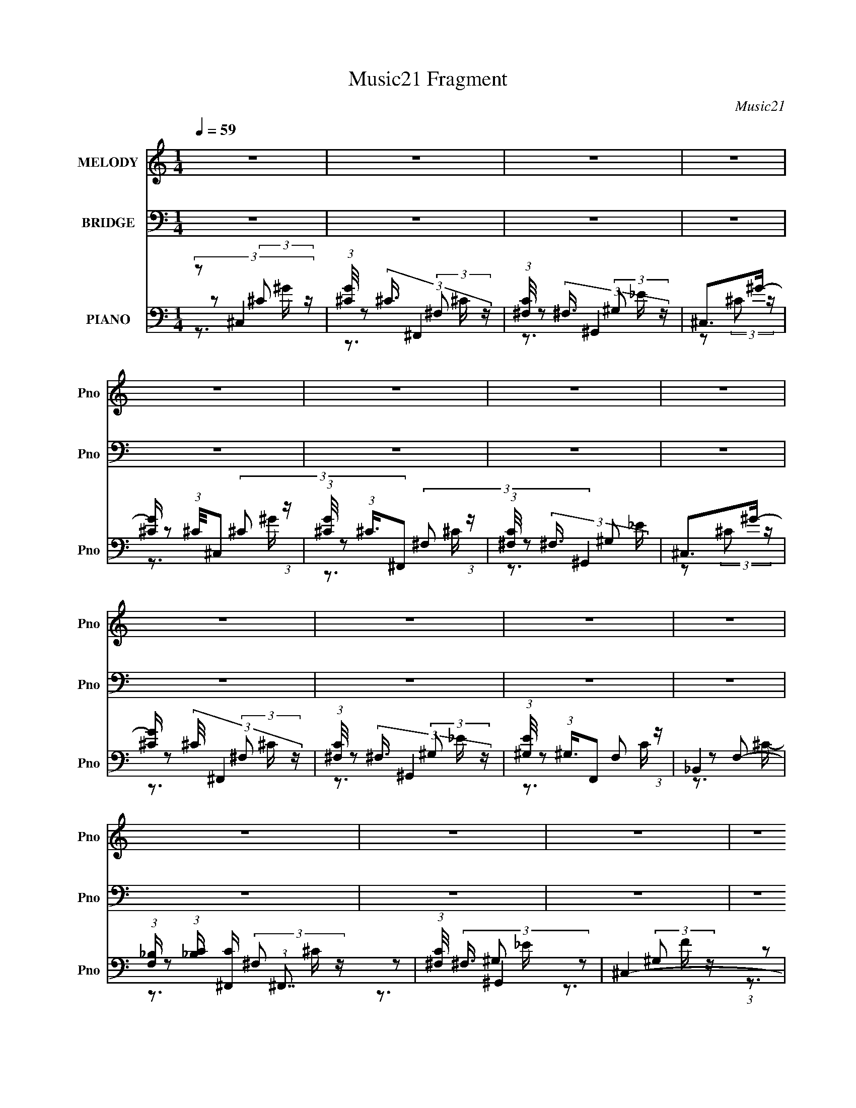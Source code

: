 X:1
T:Music21 Fragment
C:Music21
%%score ( 1 2 ) 3 ( 4 5 6 )
L:1/16
Q:1/4=59
M:1/4
I:linebreak $
K:none
V:1 treble nm="MELODY" snm="Pno"
V:2 treble 
V:3 bass nm="BRIDGE" snm="Pno"
L:1/4
V:4 bass nm="PIANO" snm="Pno"
V:5 bass 
L:1/8
V:6 bass 
V:1
 z4 | z4 | z4 | z4 | z4 | z4 | z4 | z4 | z4 | z4 | z4 | z4 | z4 | z4 | z4 | z4 | z4 | z4 | %18
 (3:2:1z2 _B, (3:2:1z ^C | (3:2:1F,2^F, (3:2:1z ^C | (3:2:1_B,2C (3:2:1z _E | ^C4- | %22
 (3:2:1C2_B, (3:2:1z ^C | (3:2:1^C2_E (3:2:1z E | _E2^C2- | C2 C2 z ^C | z2 ^G^F | %27
 (3:2:1^G2F2 (3:2:1z | [EE]2F_E | (3:2:1F2_E (3:2:1z _B, | ^C2CC | (3:2:1_B,2^C2 (3:2:1z | %32
 E x/3 E (3:2:1z ^C | ^C2_E2 | z2 ^CC | (3:2:1F,2^F, (3:2:1z ^C | (3:2:1_B,2C (3:2:1z _E- | E4- | %38
 E x/3 _B, (6:5:1z2 | (3:2:1^C2_E (6:5:1z2 | (3:2:1_E2^G (3:2:1z ^F | _E2F2- | F2^G^F | %43
 (3:2:1^G2F2 (3:2:1z | E2F_E | (3:2:1F2_E2 (3:2:1z | [CC] x/3 F (3:2:1z ^C | %47
 (3:2:1_B,2^C (3:2:1z _E | _B,2^C2- | C4- | (3:2:2C z2 z2 | z4 | (3:2:2z2 ^G4- | ^F4- (3:2:1G/ | %54
 (3:2:2F2 F4- | _E4- (3:2:1F/ | (3:2:1E2F2 (3:2:1z | (3:2:1[G,^G,]/ (3:2:1^G,3/2G, (6:5:1z2 | %58
 _B,2^G,2- | G,4- | G, (3:2:2z/ ^G-G2- | ^F4- (3:2:1G/ | (3:2:2F2 F4- | ^C4- (3:2:1F/ | %64
 (3:2:1C2^F (3:2:1z _B, | (3:2:1_B,2^C (3:2:1z B,- | B,4- | B,3 z | z4 | z4 | z4 | z4 | z4 | z4 | %74
 z4 | z4 | z4 | z4 | z4 | z4 | z4 | z4 | z4 | z4 | z4 | z4 | z4 | z4 | (3:2:1z2 _B, (3:2:1z ^C | %89
 (3:2:1^G,2^F, (3:2:1z ^C | (3:2:1_B,2C (3:2:1z _E | ^C4- | (3:2:1C2_B, (3:2:1z ^C | %93
 (3:2:1^C2_E (3:2:1z [E^G] | _E2^C2- | C2 C2 z2 | z2 ^G^F | (3:2:1^G2F2 (3:2:1z | E2F_E | %99
 (3:2:1F2F (3:2:1z _E | ^C2CC | (3:2:1_B,2^C (3:2:1z [C_E]- | (3:2:1[CE]/ x E (3:2:1z ^C | %103
 ^C2_E2- | E2^CC | (3:2:1F,2^F, (3:2:1z ^C | (3:2:1_B,2C (3:2:1z _E | ^C4- | (3:2:1C2_B, (6:5:1z2 | %109
 (3:2:1^C2_E (3:2:1z C- | (3:2:1[C_E]/ (3:2:1_E3/2^G (3:2:1z [E^F] | _E2F2- | F2^G^F | %113
 (3:2:1^G2F2 (3:2:1z | E2F_E | (3:2:1F2_E2 (3:2:1z | C x/3 F (3:2:1z ^C | [_B,^C] z _EE | %118
 _B,2^C2- | C4- | C4- | C4- | C (3:2:2z/ ^G-G2- | ^F4- (3:2:1G/ | (3:2:2F2 F4- | _E4- (3:2:1F/ | %126
 (3:2:1E2F2 (3:2:1z | (3:2:1[G,^G,]/ (3:2:1^G,3/2G, (6:5:1z2 | _B,2^G,2- | G,4- | %130
 G, (3:2:2z/ ^G-G2- | ^F4- (3:2:1G/ | (3:2:2F2 F4- | ^C4- (3:2:1F/ | (3:2:1C2^F (3:2:1z _B, | %135
 (3:2:1_B,2^C (3:2:1z B, | ^C4- | C4- | C4- | C4- | (3:2:2C2 ^G4- | ^F4- (3:2:1G/ | (3:2:2F2 F4- | %143
 _E4- (3:2:1F/ | (3:2:1E2F2 (3:2:1z | (3:2:1[G,^G,]/ (3:2:1^G,3/2G, (6:5:1z2 | _B,2^G,2- | G,4- | %148
 G, (3:2:2z/ ^G-G2- | ^F4- (3:2:1G/ | (3:2:2F2 F4- | ^C4- (3:2:1F/ | (3:2:1C2^F (3:2:1z _B,- | %153
 (3:2:1[B,_B,]/ (3:2:1_B,3/2^C (3:2:1z B, | ^C4- | C2 z2 | z4 | z4 | z4 | z4 | z4 | z4 | z4 | z4 | %164
 z4 | z4 | z4 | z4 | z4 | z3 ^C- | (6:5:1C2 ^F (3:2:1z _B,- | %171
 (3:2:1[B,_B,]/ (3:2:1_B,3/2^C (3:2:1z B, | ^C4- | C z3 |] %174
V:2
 x4 | x4 | x4 | x4 | x4 | x4 | x4 | x4 | x4 | x4 | x4 | x4 | x4 | x4 | x4 | x4 | x4 | x4 | %18
 z2 ^C z | z2 _B, z | z2 ^C z | x4 | z2 ^C z | z2 F z | z3 ^C- | x6 | x4 | z3 [_EE]- | x4 | %29
 z2 F z | x4 | z3 _E- | z2 _E z | z3 _E | x4 | z2 _B, z | z2 ^C z | x4 | z2 ^C2 | z2 _E2 | %40
 z2 ^F z | x4 | x4 | z3 _E- | x4 | z3 [^CC]- | z2 _E z | z2 _E z | x4 | x4 | x4 | x4 | x4 | x13/3 | %54
 x4 | x13/3 | z3 ^G,- | z2 ^C2 | x4 | x4 | x4 | x13/3 | x4 | x13/3 | z2 ^C z | z2 _E z | x4 | x4 | %68
 x4 | x4 | x4 | x4 | x4 | x4 | x4 | x4 | x4 | x4 | x4 | x4 | x4 | x4 | x4 | x4 | x4 | x4 | x4 | %87
 x4 | z2 ^C z | z2 _B, z | z2 ^C z | x4 | z2 ^C z | z2 F z | z3 ^C- | x6 | x4 | z3 _E- | x4 | %99
 z2 _E z | x4 | z2 _B, z | z2 _E z | x4 | x4 | z2 _B, z | z2 ^C z | x4 | z2 ^C2 | z2 _E z | %110
 z2 ^F z | x4 | x4 | z3 _E- | x4 | z3 ^C- | z2 _E z | x4 | x4 | x4 | x4 | x4 | x4 | x13/3 | x4 | %125
 x13/3 | z3 ^G,- | z2 ^C2 | x4 | x4 | x4 | x13/3 | x4 | x13/3 | z2 ^C z | z2 _E z | x4 | x4 | x4 | %139
 x4 | x4 | x13/3 | x4 | x13/3 | z3 ^G,- | z2 ^C2 | x4 | x4 | x4 | x13/3 | x4 | x13/3 | z2 ^C z | %153
 z2 _E z | x4 | x4 | x4 | x4 | x4 | x4 | x4 | x4 | x4 | x4 | x4 | x4 | x4 | x4 | x4 | x4 | %170
 z2 [^F,^C] z x/3 | z2 _E z | x4 | x4 |] %174
V:3
 z | z | z | z | z | z | z | z | z | z | z | z | z | z | z | z | z | z | z | z | z | z | z | z | %24
 z | z | z | z | z | z | z | z | z | z | z | z | z | z | z | z | z | z | z | z | z | z | z | z | %48
 z | z | z | z | z | z | z | z | z | z | z | z | z | z | z | z | z | z | z | z | z3/4 C,/4- | %69
 (6:5:1C,/ ^C,/ _E,/4- | E,/4 (3:2:2z/8 F,/4-F,/- | (3:2:2F,/ _E,- | (12:7:1E, ^C,/4 =C,/4 | ^C, | %74
 z3/4 F,/4- | F,/4 (3:2:2z/8 ^F,/4-(3:2:2F,/4 z/ | (3:2:1F,/ _E,/4 F,/4 ^F,/4 | F,- | %78
 F,/ z/4 ^G,/4- | G,/4 (3:2:2z/8 ^F,/4-F,/- | (3:2:2F,/ _E, | ^C,- | C,/ (3:2:1^F, | F,3/4 z/4 | %84
 ^C,- | C,- | C,- | C, | z | z | z | z | z | z | z | z | z | z | z | z | z | z | z | z | z | z | %106
 z | z | z | z | z | z | z | z | z | z | z | z | z | z | z | z | z | z | z | z | z | z | z | z | %130
 z | z | z | z | z | z | z | z | z | z | z | z | z | z | z | z | z | z | z | z | z | z | z | z | %154
 z | z | z | (3:2:1z/ ^C,/ _E,/4- | E,/4 (3:2:2z/8 F,/4-F,/- | (3:2:2F,/ _E,- | %160
 (3:2:2E,/8 z/4 (3:2:2z/8 _E,- | [^C,C,] (3:2:1E,/ | (3z/ ^C,/ z/8 F,/4- | %163
 F,/4 (3:2:2z/8 ^F,/4-(3:2:2F,/ z/4 | (3:2:2z/ _E, | F,- | F,/4 z/ ^G,/4- | (6:5:2G,/ ^F,- | %168
 (3:2:2F,/ F,- | (3:2:2F,/8 z/4 (3:2:2^C z/8 |] %170
V:4
 (3:2:2z2 ^C,4 | (3:2:1[G^C]/ (3:2:2^C3/2 ^F,,4 | (3:2:1[C^F,]/ (3:2:2^F,3/2 ^G,,4 | ^C,2>^G2- | %4
 [G^C] (3:2:1^C/^C,2 (3:2:1z | (3:2:1[G^C]/ (3:2:1^C3/2^F,,2 (3:2:1z | %6
 (3:2:1[C^F,]/ (3:2:2^F,3/2 ^G,,4 | ^C,2>^G2- | [G^C] (3:2:2^C/ ^F,,4 | %9
 (3:2:1[C^F,]/ (3:2:2^F,3/2 ^G,,4 | (3:2:1[E^G,]/ (3:2:1^G,3/2F,,2 (3:2:1z | _B,,4 | %12
 (3:2:1[F,_B,] (3:2:1[_B,C] [C^F,,]/3 (3:2:1^F,,7/2 | (3:2:1[C^F,]/ (3:2:2^F,3/2 ^G,,4 | ^C,4- | %15
 (3:2:1[C,^G,]2 [^G,F]2/3 [F^C,]4/3^C,2/3 | (6:5:1[F^G,^C,-]2 (3:2:1^C,7/2- | %17
 (3:2:2[C,^G,_EE]8 C/ | [G,^C] (3:2:2^C/ ^C,4- | (3:2:2[C,^G,]2 [F^F,,]/^F,,5/3 (3:2:1z | %20
 (3:2:1[C^F,]/ (3:2:2^F,3/2 ^G,,4 | ^C,4 | [F^G,] (3:2:2^G,/ ^C,4- | %23
 (3:2:2[C,^C]/ [^CF]3/2C,2 (3:2:1z | ^F,,4- | [F,,_B,] (3:2:2_B,/ ^F,,4 | [C_B,] (3:2:2_B,/ ^F,,4 | %27
 [C_B,] (3:2:1_B,/^G,,2 (3:2:1z | [E^G,] (3:2:1^G,/F,,2 (3:2:1z | [C^G,] (3:2:1^G,/_B,,2 (3:2:1z | %30
 [C_B,] (3:2:2_B,/ ^F,,4- | [F,,_B,^F,]4 (6:5:1C2 | (3:2:1[C_B,]/ (3:2:2_B,3/2 ^G,,4- | %33
 (3:2:1[G,,^G,]2 [E^G,,-]2 (3:2:1^G,,- | (3:2:1[G,,^G,]/ (3:2:2[^G,E]3/2 ^C,4- | %35
 (3:2:1[C,^G,^C]2 [F^F,,]^F,, (3:2:1z | (3:2:1[C_B,]/ (3:2:2_B,3/2 ^G,,4 | ^C,4 | %38
 [G,^C] (3[^CF]/ (2:2:1[F^C,-]8/5 ^C,2- | (3:2:1[C,^C]/ (3:2:1[^CG,]3/2 [F^F,,-] (3:2:1^F,,5/2- | %40
 (3:2:2[F,,_B,]/ [_B,C]3/2[^G,,^G,]2 (3:2:1z | ^C,4 | [G,^C] (3:2:1[^CF]/ [F^F,,]2/3 (3:2:1^F,,3 | %43
 [C_B,] (3:2:1_B,/^G,,2 (3:2:1z | [E^G,] (3:2:2^G,/ F,,4 | [C^G,] (3:2:2^G,/ _B,,4- | %46
 (3:2:2[B,,_B,]/ [_B,F,C]3/2 [C^F,,-]2/3 (3:2:1^F,,3- | (3:2:2[F,,^F,]2 [C^G,,-]/ (3:2:1^G,,7/2- | %48
 (3:2:1[G,,^C,-]/ [^C,-E]11/3 | [C,^CF-]4 F2 | (6:5:1[F^C^C,-]2 (3:2:1[^C,-G,]7/2 | %51
 (3:2:1[C,^C]2 [F^C,-]2 (3:2:1^C,- | (3:2:1[C,^C]2 [G,^F,,-] (3:2:1[^F,,-F]5/2 | %53
 (6:5:1[F,,^F,_B,^C-]4 [^C-C]2/3 C4/3 | [C_B,] (3:2:2_B,/ ^G,,4- | %55
 (3:2:2[G,,^G,]2 [E^G,,-]2 (3:2:1^G,,3/2- | (3:2:1[G,,C]/ (3:2:2[CE]3/2 ^C,4- | %57
 (3:2:1[C,^C]2 [^CF]2/3 [F^G,-]4/3^G,2/3- | [G,^C] (3:2:2[^CC,]/ [F^C,-]2 (3:2:1^C,3/2- | %59
 (12:7:1[C,^C^G,-]4[^G,-G,F]5/3 F4/3 | [G,^C] (3:2:1[^CF]/ [F^F,,-]2/3 (3:2:1^F,,3- | %61
 (24:13:2[F,,_B,^F,-]8 C2 | (3[F,_B,] [_B,C] ^C,4- | (3[C,^G,G,]4 [G,F] F6/5 | %64
 (3:2:1[F^G,^C]/ (3:2:1[^G,^C]3/2_E,,2 (3:2:1z | (3:2:1[B,^F,]/ (3:2:2^F,3/2 ^G,,4 | ^C,4- | %67
 (24:13:1[F^G,^C-]8 C,4- C, | (3:2:1[C^C]2 [G,^C,-] (3:2:1^C,5/2- | [C,^G,F-]4 C | %70
 (3:2:2[F^G,]2 [E^C,-]/ (3:2:1^C,7/2- | (3:2:1[C,^G,]2 [F^F,,-] (3:2:1^F,,5/2- | %72
 (3:2:1[F,,^F,]2 [C^G,,] (3:2:1^G,,5/2 | ^C,4- | [C,^G,^C,]3[^C,F]/3 (6:5:1F8/5 | %75
 [F^G,] (3:2:2^G,/ ^F,,4- | (3:2:2F,,2 [C^G,,]/ (3:2:1^G,,7/2 | ^C,4- | %78
 [C,^C] (3:2:1[^CG,]/ [G,^F,,]2/3[^F,,F]4/3 (3:2:1z | (3:2:1[C_B,]/ (3:2:2_B,3/2 ^G,,4- | %80
 (3:2:2G,,/ E/ x2/3 (3:2:1F,,4 | (3:2:1[F,_B,,-] _B,,10/3- | %82
 [B,,_B,] (3[_B,F,]/ (1:1:1[F,^F,,-]/ [^F,,-C]7/2 | (3:2:1[F,,_B,]2 [C^G,,] (3:2:1^G,,5/2 | ^C,4- | %85
 (6:5:1[C,^G,^C_E-]16 F4 | [E^C] [^CG,] [G,^G,](3:2:2^G,/ z | [F^G,^C_E-]4 | %88
 [E^C] (3:2:2[^CG,]/ (1:1:1[G,^C,]/^C,2/3 (3:2:1z F- | (3:2:1[F^G,]/ (3:2:1^G,3/2^F,,2 (3:2:1z | %90
 (3:2:1[C^F,]/ (3:2:2^F,3/2 ^G,,4 | ^C,4 | [F^G,] (3:2:2^G,/ ^C,4- | %93
 (3:2:2[C,^C]/ [^CF]3/2C,2 (3:2:1z | ^F,,4- | [F,,_B,] (3:2:2_B,/ ^F,,4 | [C_B,] (3:2:2_B,/ ^F,,4 | %97
 [C_B,] (3:2:1_B,/^G,,2 (3:2:1z | [E^G,] (3:2:1^G,/F,,2 (3:2:1z | [C^G,] (3:2:1^G,/_B,,2 (3:2:1z | %100
 [C_B,] (3:2:2_B,/ ^F,,4- | [F,,_B,^F,]4 (6:5:1C2 | (3:2:1[C_B,]/ (3:2:2_B,3/2 ^G,,4- | %103
 (3:2:1[G,,^G,]2 [E^G,,-]2 (3:2:1^G,,- | (3:2:1[G,,^G,]/ (3:2:2[^G,E]3/2 ^C,4- | %105
 (3:2:1[C,^G,^C]2 [F^F,,]^F,, (3:2:1z | (3:2:1[C_B,]/ (3:2:2_B,3/2 ^G,,4 | ^C,4 | %108
 [G,^C] (3[^CF]/ (2:2:1[F^C,-]8/5 ^C,2- | (3:2:1[C,^C]/ (3:2:1[^CG,]3/2 [F^F,,-] (3:2:1^F,,5/2- | %110
 (3[F,,_B,]/ [_B,C]3/2 ^G,,4 | ^C,4 | [G,^C] (3:2:1[^CF]/ [F^F,,]2/3 (3:2:1^F,,3 | %113
 [C_B,] (3:2:1_B,/^G,,2 (3:2:1z | [E^G,] (3:2:2^G,/ F,,4 | [C^G,] (3:2:2^G,/ _B,,4- | %116
 (3:2:2[B,,_B,]/ [_B,F,C]3/2 [C^F,,-]2/3 (3:2:1^F,,3- | (3:2:2[F,,^F,]2 [C^G,,-]/ (3:2:1^G,,7/2- | %118
 (3:2:1[G,,^C,-]/ [^C,-E]11/3 | [C,^CF-]4 F2 | (6:5:1[F^C^C,-]2 (3:2:1[^C,-G,]7/2 | %121
 (3:2:1[C,^C]2 [F^C,-]2 (3:2:1^C,- | (3:2:1[C,^C]2 [G,^F,,-] (3:2:1[^F,,-F]5/2 | %123
 (6:5:1[F,,^F,_B,^C-]4 [^C-C]2/3 C4/3 | [C_B,] (3:2:2_B,/ ^G,,4- | %125
 (3:2:2[G,,^G,]2 [E^G,,-]2 (3:2:1^G,,3/2- | (3:2:1[G,,C]/ (3:2:2[CE]3/2 ^C,4- | %127
 (3:2:1[C,^C]2 [^CF]2/3 [F^G,-]4/3^G,2/3- | [G,^C] (3:2:2[^CC,]/ [F^C,-]2 (3:2:1^C,3/2- | %129
 (12:7:1[C,^C^G,-]4[^G,-G,F]5/3 F4/3 | [G,^C] (3:2:1[^CF]/ [F^F,,-]2/3 (3:2:1^F,,3- | %131
 (24:13:2[F,,_B,^F,-]8 C2 | (3[F,_B,] [_B,C] ^C,4- | (3[C,^G,G,]4 [G,F] F6/5 | %134
 (3:2:1[F^G,^C]/ (3:2:1[^G,^C]3/2_E,,2 (3:2:1z | (3:2:1[B,^F,]/ (3:2:2^F,3/2 ^G,,4 | ^C,4- | %137
 (24:13:1[F^G,^C-]8 C,4- C, | (3:2:1[C^C]2 [G,^C,-] (3:2:1^C,5/2- | (24:13:1[C,^G,F-]8 C | %140
 (3:2:2[F^G,]2 [E^F,,-]/ (3:2:1^F,,7/2- | (6:5:1[F,,^F,_B,^C-]4 [^C-C]2/3 C4/3 | %142
 [C_B,] (3:2:2_B,/ ^G,,4- | (3:2:2[G,,^G,]2 [E^G,,-]2 (3:2:1^G,,3/2- | %144
 (3:2:1[G,,C]/ (3:2:2[CE]3/2 ^C,4- | (3:2:1[C,^C]2 [^CF]2/3 [F^G,-]4/3^G,2/3- | %146
 [G,^C] (3:2:2[^CC,]/ [F^C,-]2 (3:2:1^C,3/2- | (12:7:1[C,^C^G,-]4[^G,-G,F]5/3 F4/3 | %148
 [G,^C] (3:2:1[^CF]/ [F^F,,-]2/3 (3:2:1^F,,3- | (24:13:2[F,,_B,^F,-]8 C2 | (3[F,_B,] [_B,C] ^C,4- | %151
 (3[C,^G,G,]4 [G,F] F6/5 | (3:2:1[F^G,^C]/ (3:2:1[^G,^C]3/2_E,,2 (3:2:1z | %153
 (3:2:1[B,^F,]/ (3:2:2^F,3/2 ^G,,4 | ^C,4- | (24:13:1[F^G,^C-]8 C,4- C, | %156
 (3:2:1[C^C]2 [G,^C,-] (3:2:1^C,5/2- | (3:2:1[C,^G,F-]4 (3:2:1[F-C]2 | %158
 (3:2:2[F^G,]2 [E^C,]/^C,5/3 (3:2:1z | [F^G,^C] (3:2:1[^G,^C]/^F,,2 (3:2:1z | %160
 (3:2:1[C_B,]/ (3:2:2_B,3/2 ^G,,4 | (3:2:1[G,^C,-] ^C,10/3- | %162
 (3:2:1[C,^C]2 [G,^C,F-]2 [F-F]2/3 (6:5:1F6/5 | [F^C] (3:2:1[^CG,]/ [G,^F,,-]2/3 (3:2:1^F,,3- | %164
 (3[F,,_B,]2 [F,^G,,] [^G,,C]3 | ^C,4 | [G,^C] (3[^CF]/ (2:2:1[F^C,-]8/5 ^C,2- | %167
 (3:2:2[C,^C]2 [G,^G,,-] (3:2:1[^G,,-F]3 | (3:2:2[G,,^G,]/ [^G,E]3/2F,,2 (3:2:1z | %169
 (3:2:1[F,_B,,-] _B,,10/3- | [B,,_B,] (3[_B,F,]/ (1:1:1[F,^F,,-]/ [^F,,-C]7/2 | %171
 (3:2:1[F,,_B,]/ (3:2:2_B,3/2 ^G,,4- | [^C,^CF]4- (3:2:1G,,/ G,4- | [C,CF]4- G,4- | [C,CF]4- G,4- | %175
 [C,CF]4- G,4- | [C,CF]4 G,4 |] %177
V:5
 z (3:2:2^C z/ | z (3:2:2^F, z/ | z (3:2:2^G, z/ | z (3:2:2^C z/ | z (3:2:2^C z/ | z (3:2:2^F, z/ | %6
 z ^G, | z (3:2:2^C z/ | z (3:2:2^F, z/ | z (3:2:2^G, z/ | z F, | z F,- | z (3:2:2^F, z/ | z ^G, | %14
 z (3:2:2^G, z/ | (3:2:1z ^C (3:2:1z/ | z (3:2:2^G, z/ | z ^G,- x5/6 | z (3:2:2^G, z/ | %19
 z (3:2:2^F, z/ | z ^G, | z (3:2:2^G, z/ | z (3:2:2^G, z/ | z C | z ^F, | z ^F, | z (3:2:2^F, z/ | %27
 z (3:2:2^G, z/ | z F, | z F, | z (3:2:2^F, z/ | z _B,/^C/- x5/6 | z (3:2:2^G, z/ | %33
 z (3:2:2^G, z/ | z ^G, | z ^F,/^C/- | (3:2:1z C/ (3:2:1z/ _E/ | z ^G,- | z ^G,- | z (3:2:2^F, z/ | %40
 z3/2 _E/ | z ^G,- | z (3:2:2^F, z/ | z (3:2:2^G, z/ | z (3:2:2F, z/ | z F,- | z (3:2:2^F, z/ | %47
 z (3:2:2^G, z/ | ^G,/ z/ (3:2:2G, z/ | z ^G,- x | z (3:2:2^G, z/ | z ^G,- | z (3:2:2^F, z/ | %53
 z ^F, x2/3 | z ^G, | (3:2:4C z/ ^G, z/ | z (3:2:2^G, z/ | (3:2:2z ^C,2- | z ^G,- | z3/2 F/- x2/3 | %60
 z (3:2:2^F, z/ | z3/2 ^C/- x | z ^G, | ^C2 x/6 | z (3:2:2_E, z/ | z (3:2:2^G, z/ | %66
 z (3:2:2^G, z/ | z ^G,- x8/3 | z (3:2:2^G, z/ | z (3:2:2^G, z/ x/ | z (3:2:2^G, z/ | %71
 z (3:2:2^F, z/ | z (3:2:2^G, z/ | z (3:2:2^G, z/ | z (3:2:2^G, z/ x/3 | z ^F, | z ^G, | z ^G,- | %78
 z (3:2:2^F, z/ | z (3:2:2^G, z/ | z F,- | z F,- | z ^F, | z ^G, | z (3:2:2^G, z/ | z ^G,- x20/3 | %86
 z3/2 F/- | z ^G,- | z (3:2:2^G, z/ | z (3:2:2^F, z/ | z ^G, | z (3:2:2^G, z/ | z (3:2:2^G, z/ | %93
 z C | z ^F, | z ^F, | z (3:2:2^F, z/ | z (3:2:2^G, z/ | z F, | z F, | z (3:2:2^F, z/ | %101
 z _B,/^C/- x5/6 | z [^G,_E]/E/- | z (3:2:2^G, z/ | z ^G, | z ^F,/^C/- | (3:2:1z C/ (3:2:1z/ _E/ | %107
 z ^G,- | z ^G,- | z (3:2:2^F, z/ | z ^G, | z ^G,- | z (3:2:2^F, z/ | z (3:2:2^G, z/ | %114
 z (3:2:2F, z/ | z F,- | z (3:2:2^F, z/ | z (3:2:2^G, z/ | ^G,/ z/ (3:2:2G, z/ | z ^G,- x | %120
 z (3:2:2^G, z/ | z ^G,- | z (3:2:2^F, z/ | z ^F, x2/3 | z ^G, | (3:2:4C z/ ^G, z/ | %126
 z (3:2:2^G, z/ | (3:2:2z ^C,2- | z ^G,- | z3/2 F/- x2/3 | z (3:2:2^F, z/ | z3/2 ^C/- x | z ^G, | %133
 ^C2 x/6 | z (3:2:2_E, z/ | z (3:2:2^G, z/ | z (3:2:2^G, z/ | z ^G,- x8/3 | z (3:2:2^G, z/ | %139
 z (3:2:2^G, z/ x2/3 | z (3:2:2^F, z/ | z ^F, x2/3 | z ^G, | (3:2:4C z/ ^G, z/ | z (3:2:2^G, z/ | %145
 (3:2:2z ^C,2- | z ^G,- | z3/2 F/- x2/3 | z (3:2:2^F, z/ | z3/2 ^C/- x | z ^G, | ^C2 x/6 | %152
 z (3:2:2_E, z/ | z (3:2:2^G, z/ | z (3:2:2^G, z/ | z ^G,- x8/3 | z (3:2:2^G, z/ | z (3:2:2^G, z/ | %158
 z (3:2:2^G, z/ | z ^F, | z ^G,- | z ^G,- | z ^G,- x/ | z ^F,- | z ^G, | z ^G,- | z ^G,- | %167
 z (3:2:2^G, z/ | z F,- | z F,- | z ^F,/ z/ | z ^G,- | x25/6 | x4 | x4 | x4 | x4 |] %177
V:6
 z3 ^G- | z3 ^C- | z3 _E | x4 | z3 ^G- | z3 ^C- | z3 _E | x4 | z3 ^C- | z3 _E- | z3 C | z3 ^C- | %12
 z3 ^C- | z3 _E | z3 F- | z3 F- | z3 ^C- | x17/3 | z3 F- | z3 ^C- | z3 _E | z3 F- | z3 F- | z3 ^G | %24
 x4 | z3 ^C- | z3 ^C- | z3 _E- | z2 ^G,C- | z3 ^C- | z3 ^C- | x17/3 | z3 _E- | z3 _E- | z3 F- | %35
 x4 | z2 (3:2:2^G,2 z | z3 F- | z3 F- | z3 ^C- | x4 | z3 F- | z3 ^C- | z3 _E- | z3 C- | z3 ^C- | %46
 z3 ^C- | z3 _E- | z3 F- | x6 | z3 F- | z3 F- | z3 ^C- | x16/3 | z3 _E- | z3 _E- | z3 F- | %57
 (3:2:1z2 ^G, (3:2:1z F- | z3 F- | x16/3 | z3 ^C- | x6 | z3 F- | z3 F- x/3 | z3 _B,- | z3 _E | %66
 z3 F- | z3 _E x16/3 | z3 ^C- | z3 _E- x | z3 F- | z3 ^C- | z3 _E | z3 F- | z3 F- x2/3 | z3 ^C- | %76
 z3 F | z3 F- | z3 ^C- | z3 _E- | z3 C | z3 ^C- | z3 ^C- | z3 [^G,,_E] | z3 F- | x52/3 | x4 | x4 | %88
 x4 | z3 ^C- | z3 _E | z3 F- | z3 F- | z3 ^G | x4 | z3 ^C- | z3 ^C- | z3 _E- | z2 ^G,C- | z3 ^C- | %100
 z3 ^C- | x17/3 | x4 | z3 _E- | z3 F- | x4 | z2 (3:2:2^G,2 z | z3 F- | z3 F- | z3 ^C- | z3 _E | %111
 z3 F- | z3 ^C- | z3 _E- | z3 C- | z3 ^C- | z3 ^C- | z3 _E- | z3 F- | x6 | z3 F- | z3 F- | z3 ^C- | %123
 x16/3 | z3 _E- | z3 _E- | z3 F- | z3 F- | z3 F- | x16/3 | z3 ^C- | x6 | z3 F- | z3 F- x/3 | %134
 z3 _B,- | z3 _E | z3 F- | z3 _E x16/3 | z3 ^C- | z3 _E- x4/3 | z3 ^C- | x16/3 | z3 _E- | z3 _E- | %144
 z3 F- | z3 F- | z3 F- | x16/3 | z3 ^C- | x6 | z3 F- | z3 F- x/3 | z3 _B,- | z3 _E | z3 F- | %155
 z3 _E x16/3 | z3 ^C- | z3 _E- | z3 F- | z3 ^C- | z3 _E | z3 F- | x5 | z3 ^C- | z3 _E | z3 F- | %166
 z3 F- | z3 _E- | x4 | z3 ^C- | x4 | z3 _E | x25/3 | x8 | x8 | x8 | x8 |] %177

